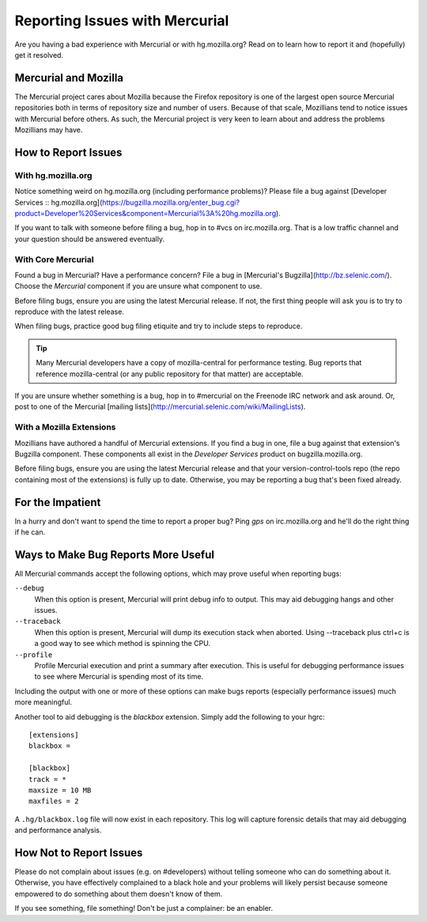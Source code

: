 .. _hgmozilla_issues:

===============================
Reporting Issues with Mercurial
===============================

Are you having a bad experience with Mercurial or with hg.mozilla.org?
Read on to learn how to report it and (hopefully) get it resolved.

Mercurial and Mozilla
=====================

The Mercurial project cares about Mozilla because the Firefox repository
is one of the largest open source Mercurial repositories both in terms
of repository size and number of users. Because of that scale, Mozillians
tend to notice issues with Mercurial before others. As such, the Mercurial
project is very keen to learn about and address the problems Mozillians may
have.

How to Report Issues
====================

With hg.mozilla.org
-------------------

Notice something weird on hg.mozilla.org (including performance problems)?
Please file a bug against
[Developer Services :: hg.mozilla.org](https://bugzilla.mozilla.org/enter_bug.cgi?product=Developer%20Services&component=Mercurial%3A%20hg.mozilla.org).

If you want to talk with someone before filing a bug, hop in to #vcs on
irc.mozilla.org. That is a low traffic channel and your question should be
answered eventually.

With Core Mercurial
-------------------

Found a bug in Mercurial? Have a performance concern? File a bug in
[Mercurial's Bugzilla](http://bz.selenic.com/). Choose the *Mercurial*
component if you are unsure what component to use.

Before filing bugs, ensure you are using the latest Mercurial release. If not,
the first thing people will ask you is to try to reproduce with the latest
release.

When filing bugs, practice good bug filing etiquite and try to include steps
to reproduce.

.. tip::

   Many Mercurial developers have a copy of mozilla-central for performance
   testing. Bug reports that reference mozilla-central (or any public
   repository for that matter) are acceptable.

If you are unsure whether something is a bug, hop in to #mercurial on the
Freenode IRC network and ask around. Or, post to one of the Mercurial
[mailing lists](http://mercurial.selenic.com/wiki/MailingLists).

With a Mozilla Extensions
-------------------------

Mozillians have authored a handful of Mercurial extensions. If you find a
bug in one, file a bug against that extension's Bugzilla component.
These components all exist in the *Developer Services* product on
bugzilla.mozilla.org.

Before filing bugs, ensure you are using the latest Mercurial release and
that your version-control-tools repo (the repo containing most of the
extensions) is fully up to date. Otherwise, you may be reporting a bug that's
been fixed already.

For the Impatient
=================

In a hurry and don't want to spend the time to report a proper bug? Ping
*gps* on irc.mozilla.org and he'll do the right thing if he can.

Ways to Make Bug Reports More Useful
====================================

All Mercurial commands accept the following options, which may prove useful
when reporting bugs:

``--debug``
   When this option is present, Mercurial will print debug info to output. This
   may aid debugging hangs and other issues.

``--traceback``
   When this option is present, Mercurial will dump its execution stack
   when aborted. Using --traceback plus ctrl+c is a good way to see which
   method is spinning the CPU.

``--profile``
   Profile Mercurial execution and print a summary after execution. This is
   useful for debugging performance issues to see where Mercurial is spending
   most of its time.

Including the output with one or more of these options can make bugs reports
(especially performance issues) much more meaningful.

Another tool to aid debugging is the *blackbox* extension. Simply add the
following to your hgrc::

   [extensions]
   blackbox =

   [blackbox]
   track = *
   maxsize = 10 MB
   maxfiles = 2

A ``.hg/blackbox.log`` file will now exist in each repository. This log will
capture forensic details that may aid debugging and performance analysis.

How Not to Report Issues
========================

Please do not complain about issues (e.g. on #developers) without telling
someone who can do something about it. Otherwise, you have effectively
complained to a black hole and your problems will likely persist because
someone empowered to do something about them doesn't know of them.

If you see something, file something! Don't be just a complainer: be an
enabler.


